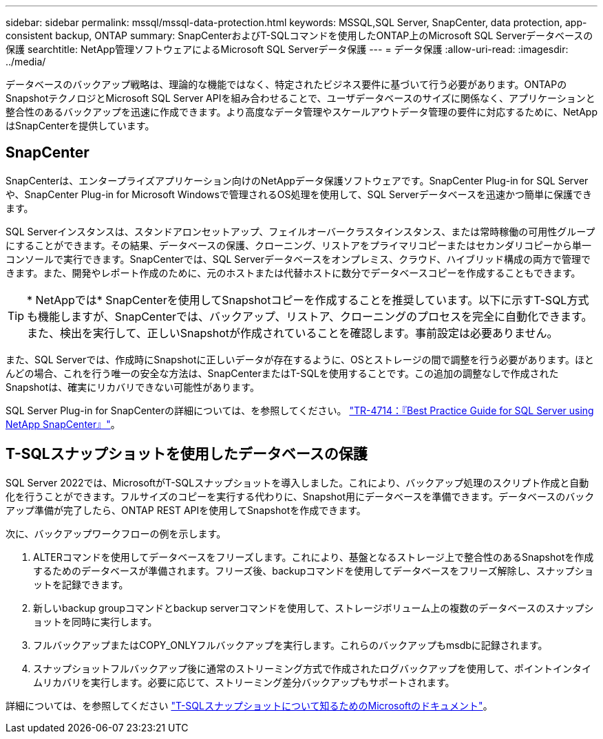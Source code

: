 ---
sidebar: sidebar 
permalink: mssql/mssql-data-protection.html 
keywords: MSSQL,SQL Server, SnapCenter, data protection, app-consistent backup, ONTAP 
summary: SnapCenterおよびT-SQLコマンドを使用したONTAP上のMicrosoft SQL Serverデータベースの保護 
searchtitle: NetApp管理ソフトウェアによるMicrosoft SQL Serverデータ保護 
---
= データ保護
:allow-uri-read: 
:imagesdir: ../media/


[role="lead"]
データベースのバックアップ戦略は、理論的な機能ではなく、特定されたビジネス要件に基づいて行う必要があります。ONTAPのSnapshotテクノロジとMicrosoft SQL Server APIを組み合わせることで、ユーザデータベースのサイズに関係なく、アプリケーションと整合性のあるバックアップを迅速に作成できます。より高度なデータ管理やスケールアウトデータ管理の要件に対応するために、NetAppはSnapCenterを提供しています。



== SnapCenter

SnapCenterは、エンタープライズアプリケーション向けのNetAppデータ保護ソフトウェアです。SnapCenter Plug-in for SQL Serverや、SnapCenter Plug-in for Microsoft Windowsで管理されるOS処理を使用して、SQL Serverデータベースを迅速かつ簡単に保護できます。

SQL Serverインスタンスは、スタンドアロンセットアップ、フェイルオーバークラスタインスタンス、または常時稼働の可用性グループにすることができます。その結果、データベースの保護、クローニング、リストアをプライマリコピーまたはセカンダリコピーから単一コンソールで実行できます。SnapCenterでは、SQL Serverデータベースをオンプレミス、クラウド、ハイブリッド構成の両方で管理できます。また、開発やレポート作成のために、元のホストまたは代替ホストに数分でデータベースコピーを作成することもできます。


TIP: * NetAppでは* SnapCenterを使用してSnapshotコピーを作成することを推奨しています。以下に示すT-SQL方式も機能しますが、SnapCenterでは、バックアップ、リストア、クローニングのプロセスを完全に自動化できます。また、検出を実行して、正しいSnapshotが作成されていることを確認します。事前設定は必要ありません。

また、SQL Serverでは、作成時にSnapshotに正しいデータが存在するように、OSとストレージの間で調整を行う必要があります。ほとんどの場合、これを行う唯一の安全な方法は、SnapCenterまたはT-SQLを使用することです。この追加の調整なしで作成されたSnapshotは、確実にリカバリできない可能性があります。

SQL Server Plug-in for SnapCenterの詳細については、を参照してください。 link:https://www.netapp.com/pdf.html?item=/media/12400-tr4714.pdf["TR-4714：『Best Practice Guide for SQL Server using NetApp SnapCenter』"^]。



== T-SQLスナップショットを使用したデータベースの保護

SQL Server 2022では、MicrosoftがT-SQLスナップショットを導入しました。これにより、バックアップ処理のスクリプト作成と自動化を行うことができます。フルサイズのコピーを実行する代わりに、Snapshot用にデータベースを準備できます。データベースのバックアップ準備が完了したら、ONTAP REST APIを使用してSnapshotを作成できます。

次に、バックアップワークフローの例を示します。

. ALTERコマンドを使用してデータベースをフリーズします。これにより、基盤となるストレージ上で整合性のあるSnapshotを作成するためのデータベースが準備されます。フリーズ後、backupコマンドを使用してデータベースをフリーズ解除し、スナップショットを記録できます。
. 新しいbackup groupコマンドとbackup serverコマンドを使用して、ストレージボリューム上の複数のデータベースのスナップショットを同時に実行します。
. フルバックアップまたはCOPY_ONLYフルバックアップを実行します。これらのバックアップもmsdbに記録されます。
. スナップショットフルバックアップ後に通常のストリーミング方式で作成されたログバックアップを使用して、ポイントインタイムリカバリを実行します。必要に応じて、ストリーミング差分バックアップもサポートされます。


詳細については、を参照してください link:https://learn.microsoft.com/en-us/sql/relational-databases/databases/create-a-database-snapshot-transact-sql?view=sql-server-ver16["T-SQLスナップショットについて知るためのMicrosoftのドキュメント"^]。
